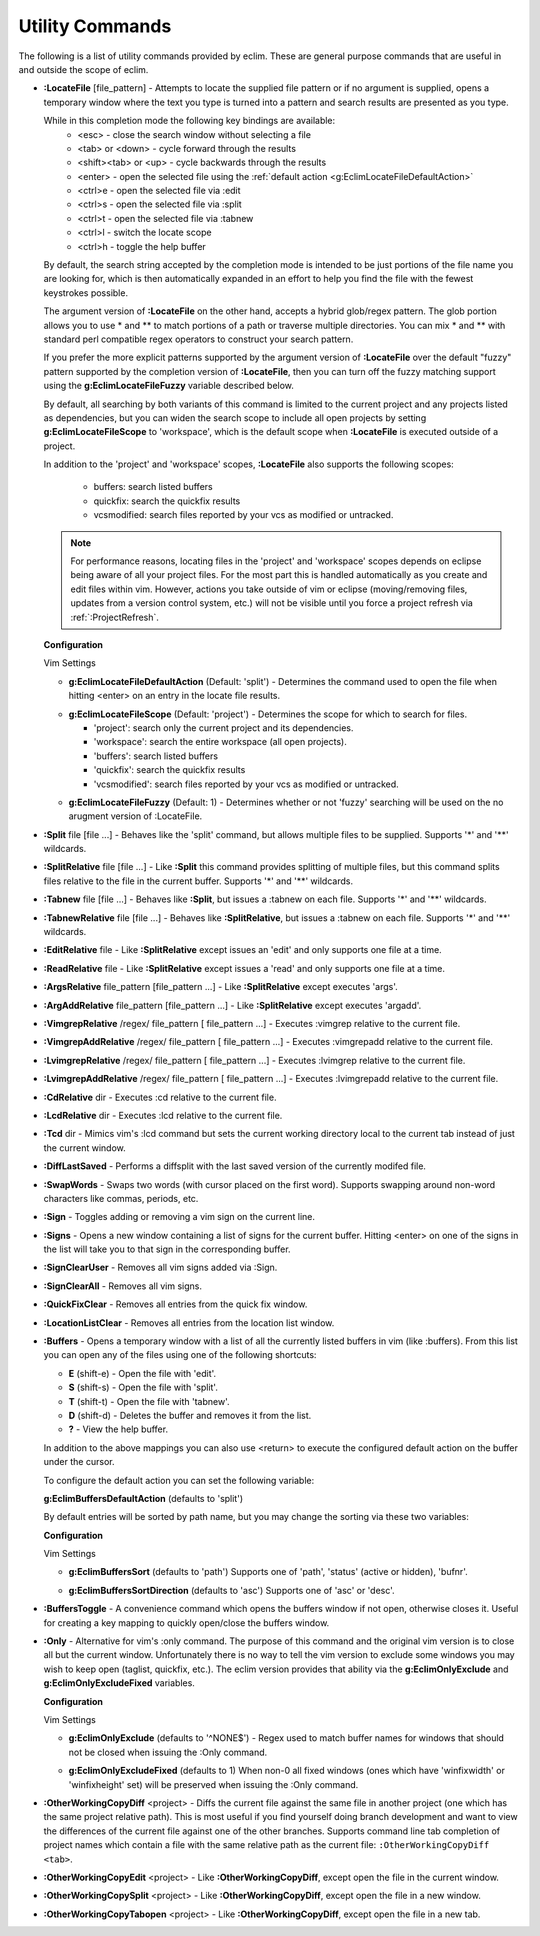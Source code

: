 .. Copyright (C) 2005 - 2010  Eric Van Dewoestine

   This program is free software: you can redistribute it and/or modify
   it under the terms of the GNU General Public License as published by
   the Free Software Foundation, either version 3 of the License, or
   (at your option) any later version.

   This program is distributed in the hope that it will be useful,
   but WITHOUT ANY WARRANTY; without even the implied warranty of
   MERCHANTABILITY or FITNESS FOR A PARTICULAR PURPOSE.  See the
   GNU General Public License for more details.

   You should have received a copy of the GNU General Public License
   along with this program.  If not, see <http://www.gnu.org/licenses/>.

.. _vim/common/util:

Utility Commands
================

The following is a list of utility commands provided by eclim.  These are
general purpose commands that are useful in and outside the scope of eclim.

.. _\:LocateFile:

- **:LocateFile** [file_pattern] -
  Attempts to locate the supplied file pattern or if no argument is supplied,
  opens a temporary window where the text you type is turned into a pattern and
  search results are presented as you type.

  .. image:: ../../images/screenshots/locate.png

  While in this completion mode the following key bindings are available:
    - <esc> - close the search window without selecting a file
    - <tab> or <down> - cycle forward through the results
    - <shift><tab> or <up> - cycle backwards through the results
    - <enter> - open the selected file using the
      :ref:`default action <g:EclimLocateFileDefaultAction>`
    - <ctrl>e - open the selected file via :edit
    - <ctrl>s - open the selected file via :split
    - <ctrl>t - open the selected file via :tabnew
    - <ctrl>l - switch the locate scope
    - <ctrl>h - toggle the help buffer

  By default, the search string accepted by the completion mode is intended to
  be just portions of the file name you are looking for, which is then
  automatically expanded in an effort to help you find the file with the fewest
  keystrokes possible.

  The argument version of **:LocateFile** on the other hand, accepts a hybrid
  glob/regex pattern.  The glob portion allows you to use * and ** to match
  portions of a path or traverse multiple directories.  You can mix * and **
  with standard perl compatible regex operators to construct your search
  pattern.

  If you prefer the more explicit patterns supported by the argument version of
  **:LocateFile** over the default "fuzzy" pattern supported by the completion
  version of **:LocateFile**, then you can turn off the fuzzy matching support
  using the **g:EclimLocateFileFuzzy** variable described below.

  By default, all searching by both variants of this command is limited to the
  current project and any projects listed as dependencies, but you can widen
  the search scope to include all open projects by setting
  **g:EclimLocateFileScope** to 'workspace', which is the default scope when
  **:LocateFile** is executed outside of a project.

  In addition to the 'project' and 'workspace' scopes, **:LocateFile** also
  supports the following scopes:

    - buffers: search listed buffers
    - quickfix: search the quickfix results
    - vcsmodified: search files reported by your vcs as modified or untracked.

  .. note::

    For performance reasons, locating files in the 'project' and 'workspace'
    scopes depends on eclipse being aware of all your project files.  For the
    most part this is handled automatically as you create and edit files within
    vim.  However, actions you take outside of vim or eclipse (moving/removing
    files, updates from a version control system, etc.) will not be visible
    until you force a project refresh via :ref:`:ProjectRefresh`.

  **Configuration**

  Vim Settings

  .. _g\:EclimLocateFileDefaultAction:

  - **g:EclimLocateFileDefaultAction** (Default: 'split') -
    Determines the command used to open the file when hitting <enter> on an entry
    in the locate file results.

  .. _g\:EclimLocateFileScope:

  - **g:EclimLocateFileScope** (Default: 'project') -
    Determines the scope for which to search for files.

    - 'project': search only the current project and its dependencies.
    - 'workspace': search the entire workspace (all open projects).
    - 'buffers': search listed buffers
    - 'quickfix': search the quickfix results
    - 'vcsmodified': search files reported by your vcs as modified or
      untracked.

  .. _g\:EclimLocateFileFuzzy:

  - **g:EclimLocateFileFuzzy** (Default: 1) -
    Determines whether or not 'fuzzy' searching will be used on the no arugment
    version of :LocateFile.

.. _\:Split:

- **:Split** file [file ...] -
  Behaves like the 'split' command, but allows multiple files to be supplied.
  Supports '*' and '**' wildcards.

.. _\:SplitRelative:

- **:SplitRelative** file [file ...] -
  Like **:Split** this command provides splitting of multiple files, but this
  command splits files relative to the file in the current buffer. Supports '*'
  and '**' wildcards.

.. _\:Tabnew:

- **:Tabnew** file [file ...] -
  Behaves like **:Split**, but issues a :tabnew on each file.  Supports '*' and
  '**' wildcards.

.. _\:TabnewRelative:

- **:TabnewRelative** file [file ...] -
  Behaves like **:SplitRelative**, but issues a :tabnew on each file. Supports
  '*' and '**' wildcards.

.. _\:EditRelative:

- **:EditRelative** file -
  Like **:SplitRelative** except issues an 'edit' and only supports one file at
  a time.

.. _\:ReadRelative:

- **:ReadRelative** file -
  Like **:SplitRelative** except issues a 'read' and only supports one file at a
  time.

.. _\:ArgsRelative:

- **:ArgsRelative** file_pattern [file_pattern ...] -
  Like **:SplitRelative** except executes 'args'.

.. _\:ArgAddRelative:

- **:ArgAddRelative** file_pattern [file_pattern ...] -
  Like **:SplitRelative** except executes 'argadd'.

.. _\:VimgrepRelative:

- **:VimgrepRelative** /regex/ file_pattern [ file_pattern ...] -
  Executes :vimgrep relative to the current file.

.. _\:VimgrepAddRelative:

- **:VimgrepAddRelative** /regex/ file_pattern [ file_pattern ...] -
  Executes :vimgrepadd relative to the current file.

.. _\:LvimgrepRelative:

- **:LvimgrepRelative** /regex/ file_pattern [ file_pattern ...] -
  Executes :lvimgrep relative to the current file.

.. _\:LvimgrepAddRelative:

- **:LvimgrepAddRelative** /regex/ file_pattern [ file_pattern ...] -
  Executes :lvimgrepadd relative to the current file.

.. _\:CdRelative:

- **:CdRelative** dir -
  Executes :cd relative to the current file.

.. _\:LcdRelative:

- **:LcdRelative** dir -
  Executes :lcd relative to the current file.

.. _\:Tcd:

- **:Tcd** dir -
  Mimics vim's :lcd command but sets the current working directory local to the
  current tab instead of just the current window.

.. _\:DiffLastSaved:

- **:DiffLastSaved** -
  Performs a diffsplit with the last saved version of the currently modifed
  file.

.. _\:SwapWords:

- **:SwapWords** -
  Swaps two words (with cursor placed on the first word).  Supports swapping
  around non-word characters like commas, periods, etc.

.. _\:Sign:

- **:Sign** -
  Toggles adding or removing a vim sign on the current line.

.. _\:Signs:

- **:Signs** -
  Opens a new window containing a list of signs for the current buffer.  Hitting
  <enter> on one of the signs in the list will take you to that sign in the
  corresponding buffer.

.. _\:SignClearUser:

- **:SignClearUser** -
  Removes all vim signs added via :Sign.

.. _\:SignClearAll:

- **:SignClearAll** -
  Removes all vim signs.

.. _\:QuickFixClear:

- **:QuickFixClear** -
  Removes all entries from the quick fix window.

.. _\:LocationListClear:

- **:LocationListClear** -
  Removes all entries from the location list window.

.. _\:Buffers:

- **:Buffers** -
  Opens a temporary window with a list of all the currently listed buffers in
  vim (like :buffers).  From this list you can open any of the files using one
  of the following shortcuts\:

  - **E** (shift-e) - Open the file with 'edit'.
  - **S** (shift-s) - Open the file with 'split'.
  - **T** (shift-t) - Open the file with 'tabnew'.
  - **D** (shift-d) - Deletes the buffer and removes it from the list.
  - **\?** - View the help buffer.

  In addition to the above mappings you can also use <return> to execute the
  configured default action on the buffer under the cursor.

  To configure the default action you can set the following variable\:

  **g:EclimBuffersDefaultAction** (defaults to 'split')

  By default entries will be sorted by path name, but you may change the
  sorting via these two variables\:

  **Configuration**

  Vim Settings

  .. _g\:EclimBuffersSort:

  - **g:EclimBuffersSort** (defaults to 'path')  Supports one
    of 'path', 'status' (active or hidden), 'bufnr'.

  .. _g\:EclimBuffersSortDirection:

  - **g:EclimBuffersSortDirection** (defaults to 'asc')
    Supports one of 'asc' or 'desc'.

.. _\:BuffersToggle:

- **:BuffersToggle** -
  A convenience command which opens the buffers window if not open, otherwise
  closes it.  Useful for creating a key mapping to quickly open/close the
  buffers window.

.. _\:Only:

- **:Only** -
  Alternative for vim's :only command.  The purpose of this command and the
  original vim version is to close all but the current window.  Unfortunately
  there is no way to tell the vim version to exclude some windows you may wish
  to keep open (taglist, quickfix, etc.).  The eclim version provides that
  ability via the **g:EclimOnlyExclude** and **g:EclimOnlyExcludeFixed**
  variables.

  **Configuration**

  Vim Settings

  .. _g\:EclimOnlyExclude:

  - **g:EclimOnlyExclude** (defaults to '^NONE$') -
    Regex used to match buffer names for windows that should not be closed when
    issuing the :Only command.

  .. _g\:EclimOnlyExcludeFixed:

  - **g:EclimOnlyExcludeFixed** (defaults to 1)
    When non-0 all fixed windows (ones which have 'winfixwidth' or
    'winfixheight' set) will be preserved when issuing the :Only command.

.. _\:OtherWorkingCopyDiff:

- **:OtherWorkingCopyDiff** <project> -
  Diffs the current file against the same file in another project (one which
  has the same project relative path). This is most useful if you find yourself
  doing branch development and want to view the differences of the current file
  against one of the other branches.  Supports command line tab completion of
  project names which contain a file with the same relative path as the current
  file: ``:OtherWorkingCopyDiff <tab>``.

.. _\:OtherWorkingCopyEdit:

- **:OtherWorkingCopyEdit** <project> -
  Like **:OtherWorkingCopyDiff**, except open the file in the current window.

.. _\:OtherWorkingCopySplit:

- **:OtherWorkingCopySplit** <project> -
  Like **:OtherWorkingCopyDiff**, except open the file in a new window.

.. _\:OtherWorkingCopyTabopen:

- **:OtherWorkingCopyTabopen** <project> -
  Like **:OtherWorkingCopyDiff**, except open the file in a new tab.
